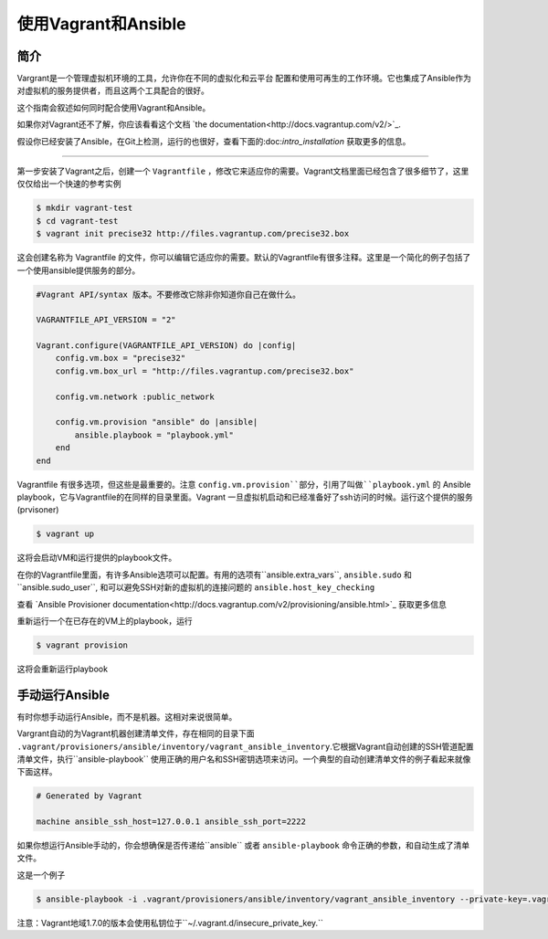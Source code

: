 使用Vagrant和Ansible
=========================

.. _vagrant_intro:

简介
````````````

Vargrant是一个管理虚拟机环境的工具，允许你在不同的虚拟化和云平台 配置和使用可再生的工作环境。它也集成了Ansible作为对虚拟机的服务提供者，而且这两个工具配合的很好。

这个指南会叙述如何同时配合使用Vagrant和Ansible。

如果你对Vagrant还不了解，你应该看看这个文档 `the documentation<http://docs.vagrantup.com/v2/>`_.

假设你已经安装了Ansible，在Git上检测，运行的也很好，查看下面的:doc:`intro_installation` 获取更多的信息。

.. _vagrant_setup:
   配置Vagrant
`````````````

第一步安装了Vagrant之后，创建一个 ``Vagrantfile`` ，修改它来适应你的需要。Vagrant文档里面已经包含了很多细节了，这里仅仅给出一个快速的参考实例

.. code-block:: bash

    $ mkdir vagrant-test
    $ cd vagrant-test
    $ vagrant init precise32 http://files.vagrantup.com/precise32.box


这会创建名称为 Vagrantfile 的文件，你可以编辑它适应你的需要。默认的Vagrantfile有很多注释。这里是一个简化的例子包括了一个使用ansible提供服务的部分。

.. code-block:: ruby

    #Vagrant API/syntax 版本。不要修改它除非你知道你自己在做什么。

    VAGRANTFILE_API_VERSION = "2"
    
    Vagrant.configure(VAGRANTFILE_API_VERSION) do |config|
        config.vm.box = "precise32"
        config.vm.box_url = "http://files.vagrantup.com/precise32.box"
        
        config.vm.network :public_network

        config.vm.provision "ansible" do |ansible|
            ansible.playbook = "playbook.yml"
        end
    end
    
Vagrantfile 有很多选项，但这些是最重要的。注意 ``config.vm.provision``部分，引用了叫做``playbook.yml`` 的 Ansible playbook，它与Vagrantfile的在同样的目录里面。Vagrant 一旦虚拟机启动和已经准备好了ssh访问的时候。运行这个提供的服务(prvisoner)

.. code-block:: bash

    $ vagrant up

这将会启动VM和运行提供的playbook文件。

在你的Vagrantfile里面，有许多Ansible选项可以配置。有用的选项有``ansible.extra_vars``, ``ansible.sudo`` 和``ansible.sudo_user``, 和可以避免SSH对新的虚拟机的连接问题的 ``ansible.host_key_checking`` 

查看 `Ansible Provisioner documentation<http://docs.vagrantup.com/v2/provisioning/ansible.html>`_ 获取更多信息

重新运行一个在已存在的VM上的playbook，运行

.. code-block:: bash

    $ vagrant provision

这将会重新运行playbook

.. _running_ansible:

手动运行Ansible
````````````````````````
有时你想手动运行Ansible，而不是机器。这相对来说很简单。

Vargrant自动的为Vagrant机器创建清单文件，存在相同的目录下面 ``.vagrant/provisioners/ansible/inventory/vagrant_ansible_inventory``.它根据Vagrant自动创建的SSH管道配置清单文件，执行``ansible-playbook`` 使用正确的用户名和SSH密钥选项来访问。一个典型的自动创建清单文件的例子看起来就像下面这样。

.. code-block:: none

    # Generated by Vagrant

    machine ansible_ssh_host=127.0.0.1 ansible_ssh_port=2222

如果你想运行Ansible手动的，你会想确保是否传递给``ansible`` 或者 ``ansible-playbook`` 命令正确的参数，和自动生成了清单文件。

这是一个例子

.. code-block:: bash
      
    $ ansible-playbook -i .vagrant/provisioners/ansible/inventory/vagrant_ansible_inventory --private-key=.vagrant/machines/default/virtualbox/private_key -u vagrant playbook.yml

注意：Vagrant地域1.7.0的版本会使用私钥位于``~/.vagrant.d/insecure_private_key.``

.. seealso::

   `Vagrant Home <http://www.vagrantup.com/>`_
       The Vagrant homepage with downloads
   `Vagrant Documentation <http://docs.vagrantup.com/v2/>`_
       Vagrant Documentation
   `Ansible Provisioner <http://docs.vagrantup.com/v2/provisioning/ansible.html>`_
       The Vagrant documentation for the Ansible provisioner
   :doc:`playbooks`
       An introduction to playbooks



